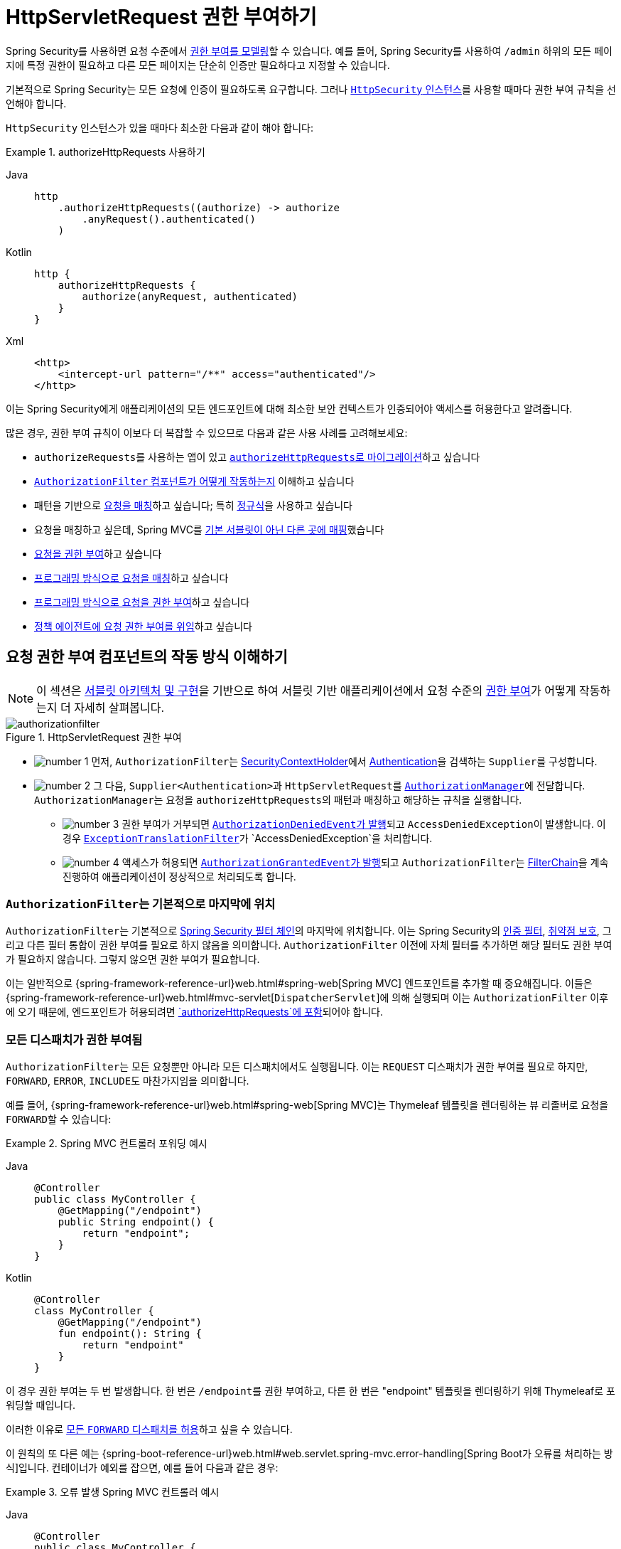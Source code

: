 [[servlet-authorization-authorizationfilter]]
= HttpServletRequest 권한 부여하기
:figures: servlet/authorization

Spring Security를 사용하면 요청 수준에서 xref:servlet/authorization/index.adoc[권한 부여를 모델링]할 수 있습니다.
예를 들어, Spring Security를 사용하여 `/admin` 하위의 모든 페이지에 특정 권한이 필요하고 다른 모든 페이지는 단순히 인증만 필요하다고 지정할 수 있습니다.

기본적으로 Spring Security는 모든 요청에 인증이 필요하도록 요구합니다.
그러나 xref:servlet/configuration/java.adoc#jc-httpsecurity[`HttpSecurity` 인스턴스]를 사용할 때마다 권한 부여 규칙을 선언해야 합니다.

[[activate-request-security]]
`HttpSecurity` 인스턴스가 있을 때마다 최소한 다음과 같이 해야 합니다:

.authorizeHttpRequests 사용하기
[tabs]
======
Java::
+
[source,java,role="primary"]
----
http
    .authorizeHttpRequests((authorize) -> authorize
        .anyRequest().authenticated()
    )
----

Kotlin::
+
[source,kotlin,role="secondary"]
----
http {
    authorizeHttpRequests {
        authorize(anyRequest, authenticated)
    }
}
----

Xml::
+
[source,xml,role="secondary"]
----
<http>
    <intercept-url pattern="/**" access="authenticated"/>
</http>
----
======

이는 Spring Security에게 애플리케이션의 모든 엔드포인트에 대해 최소한 보안 컨텍스트가 인증되어야 액세스를 허용한다고 알려줍니다.

많은 경우, 권한 부여 규칙이 이보다 더 복잡할 수 있으므로 다음과 같은 사용 사례를 고려해보세요:

* ``authorizeRequests``를 사용하는 앱이 있고 <<migrate-authorize-requests,``authorizeHttpRequests``로 마이그레이션>>하고 싶습니다
* <<request-authorization-architecture,``AuthorizationFilter`` 컴포넌트가 어떻게 작동하는지>> 이해하고 싶습니다
* 패턴을 기반으로 <<match-requests, 요청을 매칭>>하고 싶습니다; 특히 <<match-by-regex,정규식>>을 사용하고 싶습니다
* 요청을 매칭하고 싶은데, Spring MVC를 <<mvc-not-default-servlet, 기본 서블릿이 아닌 다른 곳에 매핑>>했습니다
* <<authorize-requests, 요청을 권한 부여>>하고 싶습니다
* <<match-by-custom, 프로그래밍 방식으로 요청을 매칭>>하고 싶습니다
* <<authorize-requests, 프로그래밍 방식으로 요청을 권한 부여>>하고 싶습니다
* <<remote-authorization-manager, 정책 에이전트에 요청 권한 부여를 위임>>하고 싶습니다

[[request-authorization-architecture]]
== 요청 권한 부여 컴포넌트의 작동 방식 이해하기

[NOTE]
이 섹션은 xref:servlet/architecture.adoc#servlet-architecture[서블릿 아키텍처 및 구현]을 기반으로 하여 서블릿 기반 애플리케이션에서 요청 수준의 xref:servlet/authorization/index.adoc#servlet-authorization[권한 부여]가 어떻게 작동하는지 더 자세히 살펴봅니다.

.HttpServletRequest 권한 부여
image::{figures}/authorizationfilter.png[]

* image:{icondir}/number_1.png[] 먼저, ``AuthorizationFilter``는 xref:servlet/authentication/architecture.adoc#servlet-authentication-securitycontextholder[SecurityContextHolder]에서 xref:servlet/authentication/architecture.adoc#servlet-authentication-authentication[Authentication]을 검색하는 ``Supplier``를 구성합니다.
* image:{icondir}/number_2.png[] 그 다음, ``Supplier<Authentication>``과 ``HttpServletRequest``를 xref:servlet/architecture.adoc#authz-authorization-manager[`AuthorizationManager`]에 전달합니다.
``AuthorizationManager``는 요청을 ``authorizeHttpRequests``의 패턴과 매칭하고 해당하는 규칙을 실행합니다.
** image:{icondir}/number_3.png[] 권한 부여가 거부되면 xref:servlet/authorization/events.adoc[``AuthorizationDeniedEvent``가 발행]되고 ``AccessDeniedException``이 발생합니다.
이 경우 xref:servlet/architecture.adoc#servlet-exceptiontranslationfilter[`ExceptionTranslationFilter`]가 `AccessDeniedException`을 처리합니다.
** image:{icondir}/number_4.png[] 액세스가 허용되면 xref:servlet/authorization/events.adoc[``AuthorizationGrantedEvent``가 발행]되고 ``AuthorizationFilter``는 xref:servlet/architecture.adoc#servlet-filters-review[FilterChain]을 계속 진행하여 애플리케이션이 정상적으로 처리되도록 합니다.

=== ``AuthorizationFilter``는 기본적으로 마지막에 위치

``AuthorizationFilter``는 기본적으로 xref:servlet/architecture.adoc#servlet-filterchain-figure[Spring Security 필터 체인]의 마지막에 위치합니다.
이는 Spring Security의 xref:servlet/authentication/index.adoc[인증 필터], xref:servlet/exploits/index.adoc[취약점 보호], 그리고 다른 필터 통합이 권한 부여를 필요로 하지 않음을 의미합니다.
``AuthorizationFilter`` 이전에 자체 필터를 추가하면 해당 필터도 권한 부여가 필요하지 않습니다. 그렇지 않으면 권한 부여가 필요합니다.

이는 일반적으로 {spring-framework-reference-url}web.html#spring-web[Spring MVC] 엔드포인트를 추가할 때 중요해집니다.
이들은 {spring-framework-reference-url}web.html#mvc-servlet[`DispatcherServlet`]에 의해 실행되며 이는 `AuthorizationFilter` 이후에 오기 때문에, 엔드포인트가 허용되려면 <<authorizing-endpoints,`authorizeHttpRequests`에 포함>>되어야 합니다.

=== 모든 디스패치가 권한 부여됨

``AuthorizationFilter``는 모든 요청뿐만 아니라 모든 디스패치에서도 실행됩니다.
이는 `REQUEST` 디스패치가 권한 부여를 필요로 하지만, `FORWARD`, `ERROR`, ``INCLUDE``도 마찬가지임을 의미합니다.

예를 들어, {spring-framework-reference-url}web.html#spring-web[Spring MVC]는 Thymeleaf 템플릿을 렌더링하는 뷰 리졸버로 요청을 ``FORWARD``할 수 있습니다:

.Spring MVC 컨트롤러 포워딩 예시
[tabs]
======
Java::
+
[source,java,role="primary"]
----
@Controller
public class MyController {
    @GetMapping("/endpoint")
    public String endpoint() {
        return "endpoint";
    }
}
----

Kotlin::
+
[source,kotlin,role="secondary"]
----
@Controller
class MyController {
    @GetMapping("/endpoint")
    fun endpoint(): String {
        return "endpoint"
    }
}
----
======

이 경우 권한 부여는 두 번 발생합니다. 한 번은 ``/endpoint``를 권한 부여하고, 다른 한 번은 "endpoint" 템플릿을 렌더링하기 위해 Thymeleaf로 포워딩할 때입니다.

이러한 이유로 <<match-by-dispatcher-type, 모든 `FORWARD` 디스패치를 허용>>하고 싶을 수 있습니다.

이 원칙의 또 다른 예는 {spring-boot-reference-url}web.html#web.servlet.spring-mvc.error-handling[Spring Boot가 오류를 처리하는 방식]입니다.
컨테이너가 예외를 잡으면, 예를 들어 다음과 같은 경우:

.오류 발생 Spring MVC 컨트롤러 예시
[tabs]
======
Java::
+
[source,java,role="primary"]
----
@Controller
public class MyController {
    @GetMapping("/endpoint")
    public String endpoint() {
        throw new UnsupportedOperationException("unsupported");
    }
}
----

Kotlin::
+
[source,kotlin,role="secondary"]
----
@Controller
class MyController {
    @GetMapping("/endpoint")
    fun endpoint(): String {
        throw UnsupportedOperationException("unsupported")
    }
}
----
======

그러면 Boot는 이를 `ERROR` 디스패치로 보냅니다.

이 경우에도 권한 부여는 두 번 발생합니다. 한 번은 ``/endpoint``를 권한 부여하고, 다른 한 번은 오류를 디스패치할 때입니다.

이러한 이유로 <<match-by-dispatcher-type, 모든 `ERROR` 디스패치를 허용>>하고 싶을 수 있습니다.

=== `Authentication` 조회는 지연됨

xref:servlet/authorization/architecture.adoc#_the_authorizationmanager[`AuthorizationManager` API는 ``Supplier<Authentication>``을 사용]한다는 점을 기억하세요.

이는 ``authorizeHttpRequests``에서 요청이 <<authorize-requests,항상 허용되거나 항상 거부될 때>> 중요합니다.
이러한 경우 xref:servlet/authentication/architecture.adoc#servlet-authentication-authentication[`Authentication`]이 조회되지 않아 요청 처리가 더 빨라집니다.

[[authorizing-endpoints]]
== 엔드포인트 권한 부여하기

여러 규칙을 우선순위에 따라 추가하여 Spring Security를 구성할 수 있습니다.

``/endpoint``가 `USER` 권한을 가진 최종 사용자만 접근 가능하도록 하려면 다음과 같이 할 수 있습니다:

.엔드포인트 권한 부여
[tabs]
======
Java::
+
[source,java,role="primary"]
----
@Bean
public SecurityFilterChain web(HttpSecurity http) throws Exception {
    http
        .authorizeHttpRequests((authorize) -> authorize
	    .requestMatchers("/endpoint").hasAuthority("USER")
            .anyRequest().authenticated()
        )
        // ...
        
    return http.build();
}
----

Kotlin::
+
[source,kotlin,role="secondary"]
----
@Bean
fun web(http: HttpSecurity): SecurityFilterChain {
    http {
        authorizeHttpRequests {
            authorize("/endpoint", hasAuthority("USER"))
            authorize(anyRequest, authenticated)
        }
    }
    
    return http.build()
}
----

Xml::
+
[source,xml,role="secondary"]
----
<http>
    <intercept-url pattern="/endpoint" access="hasAuthority('USER')"/>
    <intercept-url pattern="/**" access="authenticated"/>
</http>
----
======

보시다시피 선언은 패턴/규칙 쌍으로 나눌 수 있습니다.

``AuthorizationFilter``는 이러한 쌍을 나열된 순서대로 처리하며, 요청과 일치하는 첫 번째 패턴만 적용합니다.
이는 ``/**``가 ``/endpoint``와도 일치하지만 위의 규칙들이 문제가 되지 않는다는 것을 의미합니다.
위의 규칙을 읽는 방법은 "요청이 ``/endpoint``이면 `USER` 권한을 요구하고, 그렇지 않으면 인증만 요구한다"입니다.

Spring Security는 여러 패턴과 규칙을 지원하며, 각각을 프로그래밍 방식으로 직접 만들 수도 있습니다.

권한 부여가 완료되면 xref:servlet/test/method.adoc#test-method-withmockuser[Security의 테스트 지원]을 사용하여 다음과 같이 테스트할 수 있습니다:

.엔드포인트 권한 부여 테스트
[tabs]
======
Java::
+
[source,java,role="primary"]
----
@WithMockUser(authorities="USER")
@Test
void endpointWhenUserAuthorityThenAuthorized() {
    this.mvc.perform(get("/endpoint"))
        .andExpect(status().isOk());
}

@WithMockUser
@Test
void endpointWhenNotUserAuthorityThenForbidden() {
    this.mvc.perform(get("/endpoint"))
        .andExpect(status().isForbidden());
}

@Test
void anyWhenUnauthenticatedThenUnauthorized() {
    this.mvc.perform(get("/any"))
        .andExpect(status().isUnauthorized());
}
----
======

[[match-requests]]
== 요청 매칭하기

위에서 이미 <<authorizing-endpoints, 요청을 매칭하는 두 가지 방법>>을 보았습니다.

첫 번째는 가장 간단한 방법으로, 모든 요청을 매칭하는 것입니다.

두 번째는 URI 패턴으로 매칭하는 것입니다.
Spring Security는 URI 패턴 매칭을 위해 두 가지 언어를 지원합니다: <<match-by-ant,Ant>> (위에서 본 것처럼)와 <<match-by-regex,정규 표현식>>입니다.

[[match-by-ant]]
=== Ant를 사용한 매칭
Ant는 Spring Security가 요청을 매칭하는 데 사용하는 기본 언어입니다.

이를 사용하여 단일 엔드포인트나 디렉토리를 매칭할 수 있으며, 나중에 사용할 플레이스홀더를 캡처할 수도 있습니다.
또한 특정 HTTP 메소드 집합으로 매칭을 세분화할 수 있습니다.

`/endpoint` 엔드포인트를 매칭하는 대신 `/resource` 디렉토리 아래의 모든 엔드포인트를 매칭하고 싶다고 가정해 봅시다.
이 경우 다음과 같이 할 수 있습니다:

.Ant로 매칭하기
[tabs]
======
Java::
+
[source,java,role="primary"]
----
http
    .authorizeHttpRequests((authorize) -> authorize
        .requestMatchers("/resource/**").hasAuthority("USER")
        .anyRequest().authenticated()
    )
----

Kotlin::
+
[source,kotlin,role="secondary"]
----
http {
    authorizeHttpRequests {
        authorize("/resource/**", hasAuthority("USER"))
        authorize(anyRequest, authenticated)
    }
}
----

Xml::
+
[source,xml,role="secondary"]
----
<http>
    <intercept-url pattern="/resource/**" access="hasAuthority('USER')"/>
    <intercept-url pattern="/**" access="authenticated"/>
</http>
----
======

이것을 읽는 방법은 "요청이 `/resource` 또는 그 하위 디렉토리인 경우 `USER` 권한을 요구하고, 그렇지 않으면 인증만 요구한다"입니다.

요청에서 경로 값을 추출할 수도 있습니다. 아래 예시를 보세요:

.권한 부여 및 추출
[tabs]
======
Java::
+
[source,java,role="primary"]
----
http
    .authorizeHttpRequests((authorize) -> authorize
        .requestMatchers("/resource/{name}").access(new WebExpressionAuthorizationManager("#name == authentication.name"))
        .anyRequest().authenticated()
    )
----

Kotlin::
+
[source,kotlin,role="secondary"]
----
http {
    authorizeHttpRequests {
        authorize("/resource/{name}", WebExpressionAuthorizationManager("#name == authentication.name"))
        authorize(anyRequest, authenticated)
    }
}
----

Xml::
+
[source,xml,role="secondary"]
----
<http>
    <intercept-url pattern="/resource/{name}" access="#name == authentication.name"/>
    <intercept-url pattern="/**" access="authenticated"/>
</http>
----
======

권한 부여가 완료되면 xref:servlet/test/method.adoc#test-method-withmockuser[Security의 테스트 지원]을 사용하여 다음과 같이 테스트할 수 있습니다:

.디렉토리 권한 부여 테스트
[tabs]
======
Java::
+
[source,java,role="primary"]
----
@WithMockUser(authorities="USER")
@Test
void endpointWhenUserAuthorityThenAuthorized() {
    this.mvc.perform(get("/endpoint/jon"))
        .andExpect(status().isOk());
}

@WithMockUser
@Test
void endpointWhenNotUserAuthorityThenForbidden() {
    this.mvc.perform(get("/endpoint/jon"))
        .andExpect(status().isForbidden());
}

@Test
void anyWhenUnauthenticatedThenUnauthorized() {
    this.mvc.perform(get("/any"))
        .andExpect(status().isUnauthorized());
}
----
======

[NOTE]
Spring Security는 경로만 매칭합니다.
쿼리 파라미터를 매칭하려면 사용자 정의 요청 매처가 필요합니다.

[[match-by-regex]]
=== 정규 표현식을 사용한 매칭
Spring Security는 정규 표현식을 사용한 요청 매칭을 지원합니다.
이는 하위 디렉토리에 ``**``보다 더 엄격한 매칭 기준을 적용하고 싶을 때 유용할 수 있습니다.

예를 들어, 사용자 이름을 포함하는 경로와 모든 사용자 이름이 영숫자여야 한다는 규칙이 있다고 가정해 봅시다.
이 규칙을 준수하기 위해 {security-api-url}org/springframework/security/web/util/matcher/RegexRequestMatcher.html[`RegexRequestMatcher`]를 다음과 같이 사용할 수 있습니다:

.정규 표현식으로 매칭하기
[tabs]
======
Java::
+
[source,java,role="primary"]
----
http
    .authorizeHttpRequests((authorize) -> authorize
        .requestMatchers(RegexRequestMatcher.regexMatcher("/resource/[A-Za-z0-9]+")).hasAuthority("USER")
        .anyRequest().denyAll()
    )
----

Kotlin::
+
[source,kotlin,role="secondary"]
----
http {
    authorizeHttpRequests {
        authorize(RegexRequestMatcher.regexMatcher("/resource/[A-Za-z0-9]+"), hasAuthority("USER"))
        authorize(anyRequest, denyAll)
    }
}
----

Xml::
+
[source,xml,role="secondary"]
----
<http>
    <intercept-url request-matcher="regex" pattern="/resource/[A-Za-z0-9]+" access="hasAuthority('USER')"/>
    <intercept-url pattern="/**" access="denyAll"/>
</http>
----
======

[[match-by-httpmethod]]
=== HTTP 메소드로 매칭하기

규칙을 HTTP 메소드로도 매칭할 수 있습니다.
이는 `read` 또는 `write` 권한과 같이 부여된 권한으로 권한 부여할 때 유용합니다.

모든 `GET` 요청에 `read` 권한을 요구하고 모든 `POST` 요청에 `write` 권한을 요구하려면 다음과 같이 할 수 있습니다:

.HTTP 메소드로 매칭하기
[tabs]
======
Java::
+
[source,java,role="primary"]
----
http
    .authorizeHttpRequests((authorize) -> authorize
        .requestMatchers(HttpMethod.GET).hasAuthority("read")
        .requestMatchers(HttpMethod.POST).hasAuthority("write")
        .anyRequest().denyAll()
    )
----

Kotlin::
+
[source,kotlin,role="secondary"]
----
http {
    authorizeHttpRequests {
        authorize(HttpMethod.GET, hasAuthority("read"))
        authorize(HttpMethod.POST, hasAuthority("write"))
        authorize(anyRequest, denyAll)
    }
}
----

Xml::
+
[source,xml,role="secondary"]
----
<http>
    <intercept-url http-method="GET" pattern="/**" access="hasAuthority('read')"/>
    <intercept-url http-method="POST" pattern="/**" access="hasAuthority('write')"/>
    <intercept-url pattern="/**" access="denyAll"/>
</http>
----
======

이러한 권한 부여 규칙은 다음과 같이 읽힙니다: "요청이 GET이면 `read` 권한을 요구하고, POST이면 `write` 권한을 요구하며, 그 외의 경우에는 요청을 거부한다"

[TIP]
기본적으로 요청을 거부하는 것은 규칙 집합을 허용 목록으로 전환하는 건전한 보안 관행입니다.

권한 부여가 완료되면 xref:servlet/test/method.adoc#test-method-withmockuser[Security의 테스트 지원]을 사용하여 다음과 같이 테스트할 수 있습니다:

.HTTP 메소드 권한 부여 테스트
[tabs]
======
Java::
+
[source,java,role="primary"]
----
@WithMockUser(authorities="read")
@Test
void getWhenReadAuthorityThenAuthorized() {
    this.mvc.perform(get("/any"))
        .andExpect(status().isOk());
}

@WithMockUser
@Test
void getWhenNoReadAuthorityThenForbidden() {
    this.mvc.perform(get("/any"))
        .andExpect(status().isForbidden());
}

@WithMockUser(authorities="write")
@Test
void postWhenWriteAuthorityThenAuthorized() {
    this.mvc.perform(post("/any").with(csrf()))
        .andExpect(status().isOk());
}

@WithMockUser(authorities="read")
@Test
void postWhenNoWriteAuthorityThenForbidden() {
    this.mvc.perform(get("/any").with(csrf()))
        .andExpect(status().isForbidden());
}
----
======

[[match-by-dispatcher-type]]
=== 디스패처 타입으로 매칭하기

[NOTE]
이 기능은 현재 XML에서 지원되지 않습니다.

앞서 언급했듯이, Spring Security는 <<_all_dispatches_are_authorized, 기본적으로 모든 디스패처 타입을 권한 부여>>합니다.
그리고 `REQUEST` 디스패치에서 설정된 xref:servlet/authentication/architecture.adoc#servlet-authentication-securitycontext[보안 컨텍스트]가 후속 디스패치로 이어지더라도, 미묘한 불일치로 인해 예기치 않은 ``AccessDeniedException``이 발생할 수 있습니다.

이를 해결하기 위해 Spring Security Java 구성에서 ``FORWARD``와 `ERROR` 같은 디스패처 타입을 허용하도록 구성할 수 있습니다:

.디스패처 타입으로 매칭하기
====
.Java
[source,java,role="secondary"]
----
http
    .authorizeHttpRequests((authorize) -> authorize
        .dispatcherTypeMatchers(DispatcherType.FORWARD, DispatcherType.ERROR).permitAll()
        .requestMatchers("/endpoint").permitAll()
        .anyRequest().denyAll()
    )
----

.Kotlin
[source,kotlin,role="secondary"]
----
http {
    authorizeHttpRequests {
        authorize(DispatcherTypeRequestMatcher(DispatcherType.FORWARD), permitAll)
        authorize(DispatcherTypeRequestMatcher(DispatcherType.ERROR), permitAll)
        authorize("/endpoint", permitAll)
        authorize(anyRequest, denyAll)
    }
}
----
====

[[match-by-mvc]]
=== MvcRequestMatcher 사용하기

일반적으로 위에서 보여준 대로 ``requestMatchers(String)``를 사용할 수 있습니다.

그러나 Spring MVC를 다른 서블릿 경로에 매핑한 경우, 보안 구성에서 이를 고려해야 합니다.

예를 들어, Spring MVC가 `/` (기본값) 대신 ``/spring-mvc``에 매핑되어 있다면, ``/spring-mvc/my/controller``와 같은 엔드포인트에 권한 부여를 적용하고 싶을 수 있습니다.

이 경우 ``MvcRequestMatcher``를 사용하여 구성에서 서블릿 경로와 컨트롤러 경로를 분리해야 합니다:

.MvcRequestMatcher로 매칭하기
====
.Java
[source,java,role="primary"]
----
@Bean
MvcRequestMatcher.Builder mvc(HandlerMappingIntrospector introspector) {
	return new MvcRequestMatcher.Builder(introspector).servletPath("/spring-mvc");
}

@Bean
SecurityFilterChain appEndpoints(HttpSecurity http, MvcRequestMatcher.Builder mvc) {
	http
        .authorizeHttpRequests((authorize) -> authorize
            .requestMatchers(mvc.pattern("/my/controller/**")).hasAuthority("controller")
            .anyRequest().authenticated()
        );

	return http.build();
}
----

.Kotlin
[source,kotlin,role="secondary"]
----
@Bean
fun mvc(introspector: HandlerMappingIntrospector): MvcRequestMatcher.Builder =
    MvcRequestMatcher.Builder(introspector).servletPath("/spring-mvc");

@Bean
fun appEndpoints(http: HttpSecurity, mvc: MvcRequestMatcher.Builder): SecurityFilterChain =
    http {
        authorizeHttpRequests {
            authorize(mvc.pattern("/my/controller/**"), hasAuthority("controller"))
            authorize(anyRequest, authenticated)
        }
    }
----

.Xml
[source,xml,role="secondary"]
----
<http>
    <intercept-url servlet-path="/spring-mvc" pattern="/my/controller/**" access="hasAuthority('controller')"/>
    <intercept-url pattern="/**" access="authenticated"/>
</http>
----
====

이런 필요성은 적어도 두 가지 경우에 발생할 수 있습니다:

* `spring.mvc.servlet.path` Boot 속성을 사용하여 기본 경로(`/`)를 다른 것으로 변경한 경우
* 둘 이상의 Spring MVC ``DispatcherServlet``을 등록한 경우 (따라서 그 중 하나는 기본 경로가 아니어야 함)

[[match-by-custom]]
=== 사용자 정의 매처 사용하기

[NOTE]
이 기능은 현재 XML에서 지원되지 않습니다.

Java 구성에서는 자체 {security-api-url}org/springframework/security/web/util/matcher/RequestMatcher.html[`RequestMatcher`]를 생성하고 DSL에 제공할 수 있습니다:

.디스패처 타입으로 권한 부여하기
====
.Java
[source,java,role="secondary"]
----
RequestMatcher printview = (request) -> request.getParameter("print") != null;
http
    .authorizeHttpRequests((authorize) -> authorize
        .requestMatchers(printview).hasAuthority("print")
        .anyRequest().authenticated()
    )
----

.Kotlin
[source,kotlin,role="secondary"]
----
val printview: RequestMatcher = { (request) -> request.getParameter("print") != null }
http {
    authorizeHttpRequests {
        authorize(printview, hasAuthority("print"))
        authorize(anyRequest, authenticated)
    }
}
----
====

[TIP]
{security-api-url}org/springframework/security/web/util/matcher/RequestMatcher.html[`RequestMatcher`]는 함수형 인터페이스이므로 DSL에서 람다로 제공할 수 있습니다.
그러나 요청에서 값을 추출하려면 ``default`` 메서드를 오버라이드해야 하므로 구체적인 클래스가 필요합니다.

권한 부여가 완료되면 xref:servlet/test/method.adoc#test-method-withmockuser[Security의 테스트 지원]을 사용하여 다음과 같이 테스트할 수 있습니다:

.사용자 정의 권한 부여 테스트
[tabs]
======
Java::
+
[source,java,role="primary"]
----
@WithMockUser(authorities="print")
@Test
void printWhenPrintAuthorityThenAuthorized() {
    this.mvc.perform(get("/any?print"))
        .andExpect(status().isOk());
}

@WithMockUser
@Test
void printWhenNoPrintAuthorityThenForbidden() {
    this.mvc.perform(get("/any?print"))
        .andExpect(status().isForbidden());
}
----
======

[[authorize-requests]]
== 요청 권한 부여하기

요청이 매칭되면 <<match-requests, 이미 본>> `permitAll`, `denyAll`, ``hasAuthority``와 같은 여러 가지 방법으로 권한 부여할 수 있습니다.

간단히 요약하면, DSL에 내장된 권한 부여 규칙은 다음과 같습니다:

* `permitAll` - 요청에 권한 부여가 필요 없으며 공개 엔드포인트입니다. 이 경우 xref:servlet/authentication/architecture.adoc#servlet-authentication-authentication[`Authentication`]은 세션에서 절대 검색되지 않습니다.
* `denyAll` - 어떤 상황에서도 요청이 허용되지 않습니다. 이 경우에도 ``Authentication``은 세션에서 절대 검색되지 않습니다.
* `hasAuthority` - 요청은 ``Authentication``이 주어진 값과 일치하는 xref:servlet/authorization/architecture.adoc#authz-authorities[`GrantedAuthority`]를 가지고 있어야 합니다.
* `hasRole` - `ROLE_` 접두사나 구성된 기본 접두사를 붙이는 ``hasAuthority``의 단축 버전입니다.
* `hasAnyAuthority` - 요청은 ``Authentication``이 주어진 값들 중 하나와 일치하는 ``GrantedAuthority``를 가지고 있어야 합니다.
* `hasAnyRole` - `ROLE_` 접두사나 구성된 기본 접두사를 붙이는 ``hasAnyAuthority``의 단축 버전입니다.
* `access` - 요청은 이 사용자 정의 ``AuthorizationManager``를 사용하여 접근을 결정합니다.

이제 패턴, 규칙, 그리고 이들을 어떻게 짝지을 수 있는지 배웠으므로, 다음과 같은 더 복잡한 예제를 이해할 수 있을 것입니다:

.요청 권한 부여하기
[tabs]
======
Java::
+
[source,java,role="primary"]
----
import static jakarta.servlet.DispatcherType.*;

import static org.springframework.security.authorization.AuthorizationManagers.allOf;
import static org.springframework.security.authorization.AuthorityAuthorizationManager.hasAuthority;
import static org.springframework.security.authorization.AuthorityAuthorizationManager.hasRole;

@Bean
SecurityFilterChain web(HttpSecurity http) throws Exception {
	http
		// ...
		.authorizeHttpRequests(authorize -> authorize                                  // <1>
            .dispatcherTypeMatchers(FORWARD, ERROR).permitAll() // <2>
			.requestMatchers("/static/**", "/signup", "/about").permitAll()         // <3>
			.requestMatchers("/admin/**").hasRole("ADMIN")                             // <4>
			.requestMatchers("/db/**").access(allOf(hasAuthority("db"), hasRole("ADMIN")))   // <5>
			.anyRequest().denyAll()                                                // <6>
		);

	return http.build();
}
----
======
<1> 여러 권한 부여 규칙이 지정되어 있습니다.
각 규칙은 선언된 순서대로 고려됩니다.
<2> ``FORWARD``와 ``ERROR`` 디스패치는 {spring-framework-reference-url}web.html#spring-web[Spring MVC]가 뷰를 렌더링하고 Spring Boot가 오류를 렌더링할 수 있도록 허용됩니다.
<3> 모든 사용자가 접근할 수 있는 여러 URL 패턴을 지정했습니다.
구체적으로, URL이 "/static/"로 시작하거나, "/signup"이거나, "/about"인 경우 모든 사용자가 접근할 수 있습니다.
<4> "/admin/"로 시작하는 모든 URL은 "ROLE_ADMIN" 역할을 가진 사용자로 제한됩니다.
``hasRole`` 메서드를 호출하므로 "ROLE_" 접두사를 지정할 필요가 없습니다.
<5> "/db/"로 시작하는 모든 URL은 사용자가 "db" 권한과 "ROLE_ADMIN" 역할을 모두 가지고 있어야 합니다.
``hasRole`` 표현식을 사용하므로 "ROLE_" 접두사를 지정할 필요가 없습니다.
<6> 이미 매칭되지 않은 모든 URL에 대한 접근이 거부됩니다.
이는 실수로 권한 부여 규칙 업데이트를 잊지 않도록 하는 좋은 전략입니다.

[[authorization-expressions]]
== SpEL로 권한 부여 표현하기

구체적인 ``AuthorizationManager``를 사용하는 것이 권장되지만, `<intercept-url>` 또는 JSP Taglib와 같이 표현식이 필요한 경우가 있습니다.
이러한 이유로 이 섹션에서는 그러한 영역의 예제에 초점을 맞출 것입니다.

그러면 Spring Security의 웹 보안 권한 부여 SpEL API를 좀 더 자세히 살펴보겠습니다.

Spring Security는 모든 권한 부여 필드와 메서드를 루트 객체 세트에 캡슐화합니다.
가장 일반적인 루트 객체는 ``SecurityExpressionRoot``라고 하며 ``WebSecurityExpressionRoot``의 기초를 형성합니다.
Spring Security는 권한 부여 표현식을 평가할 준비를 할 때 ``StandardEvaluationContext``에 이 루트 객체를 제공합니다.

[[using-authorization-expression-fields-and-methods]]
=== 권한 부여 표현식 필드 및 메서드 사용하기

이는 SpEL 표현식에 향상된 권한 부여 필드와 메서드 세트를 제공합니다.
다음은 가장 일반적인 메서드에 대한 간단한 개요입니다:

* `permitAll` - 요청을 호출하는 데 권한 부여가 필요 없습니다. 이 경우 xref:servlet/authentication/architecture.adoc#servlet-authentication-authentication[`Authentication`]은 세션에서 절대 검색되지 않습니다.
* `denyAll` - 어떤 상황에서도 요청이 허용되지 않습니다. 이 경우에도 ``Authentication``은 세션에서 절대 검색되지 않습니다.
* `hasAuthority` - 요청은 ``Authentication``이 주어진 값과 일치하는 xref:servlet/authorization/architecture.adoc#authz-authorities[`GrantedAuthority`]를 가지고 있어야 합니다.
* `hasRole` - `ROLE_` 접두사나 구성된 기본 접두사를 붙이는 ``hasAuthority``의 단축 버전입니다.
* `hasAnyAuthority` - 요청은 ``Authentication``이 주어진 값들 중 하나와 일치하는 ``GrantedAuthority``를 가지고 있어야 합니다.
* `hasAnyRole` - `ROLE_` 접두사나 구성된 기본 접두사를 붙이는 ``hasAnyAuthority``의 단축 버전입니다.
* `hasPermission` - 객체 수준 권한 부여를 위한 ``PermissionEvaluator`` 인스턴스에 대한 연결 지점입니다.

그리고 가장 일반적인 필드에 대한 간단한 살펴보기입니다:

* `authentication` - 이 메서드 호출과 관련된 `Authentication` 인스턴스
* `principal` - 이 메서드 호출과 관련된 `Authentication#getPrincipal`

이제 패턴, 규칙, 그리고 이들을 어떻게 짝지을 수 있는지 배웠으므로, 다음과 같은 더 복잡한 예제에서 무슨 일이 일어나는지 이해할 수 있을 것입니다:

.SpEL을 사용한 요청 권한 부여
[tabs]
======
Xml::
+
[source,java,role="primary"]
----
<http>
    <intercept-url pattern="/static/**" access="permitAll"/> <1>
    <intercept-url pattern="/admin/**" access="hasRole('ADMIN')"/> <2>
    <intercept-url pattern="/db/**" access="hasAuthority('db') and hasRole('ADMIN')"/> <3>
    <intercept-url pattern="/**" access="denyAll"/> <4>
</http>
----
======
<1> 모든 사용자가 접근할 수 있는 URL 패턴을 지정했습니다.
구체적으로, URL이 "/static/"로 시작하는 경우 모든 사용자가 접근할 수 있습니다.
<2> "/admin/"로 시작하는 모든 URL은 "ROLE_ADMIN" 역할을 가진 사용자로 제한됩니다.
`hasRole` 메서드를 호출하므로 "ROLE_" 접두사를 지정할 필요가 없습니다.
<3> "/db/"로 시작하는 모든 URL은 사용자가 "db" 권한과 "ROLE_ADMIN" 역할을 모두 가지고 있어야 합니다.
`hasRole` 표현식을 사용하므로 "ROLE_" 접두사를 지정할 필요가 없습니다.
<4> 이미 매칭되지 않은 모든 URL에 대한 접근이 거부됩니다.
이는 실수로 권한 부여 규칙 업데이트를 잊지 않도록 하는 좋은 전략입니다.

[[using_path_parameters]]
=== 경로 매개변수 사용하기

또한 Spring Security는 경로 매개변수를 발견하여 SpEL 표현식에서도 접근할 수 있는 메커니즘을 제공합니다.

예를 들어, SpEL 표현식에서 다음과 같은 방식으로 경로 매개변수에 접근할 수 있습니다:

.SpEL 경로 변수를 사용한 요청 권한 부여
[tabs]
======
Xml::
+
[source,xml,role="primary"]
----
<http>
    <intercept-url pattern="/resource/{name}" access="#name == authentication.name"/>
    <intercept-url pattern="/**" access="authenticated"/>
</http>
----
======

이 표현식은 `/resource/` 뒤의 경로 변수를 참조하며 이것이 ``Authentication#getName``과 같아야 한다고 요구합니다.

[[remote-authorization-manager]]
=== 권한 부여 데이터베이스, 정책 에이전트 또는 기타 서비스 사용하기
권한 부여를 위해 별도의 서비스를 사용하도록 Spring Security를 구성하려면 자체 ``AuthorizationManager``를 만들고 이를 ``anyRequest``와 매칭할 수 있습니다.

먼저, ``AuthorizationManager``는 다음과 같을 수 있습니다:

.Open Policy Agent 권한 부여 관리자
[tabs]
======
Java::
+
[source,java,role="primary"]
----
@Component
public final class OpenPolicyAgentAuthorizationManager implements AuthorizationManager<RequestAuthorizationContext> {
    @Override
    public AuthorizationDecision check(Supplier<Authentication> authentication, RequestAuthorizationContext context) {
        // Open Policy Agent에 요청
    }
}
----
======

그런 다음 다음과 같은 방식으로 Spring Security에 연결할 수 있습니다:

.모든 요청을 원격 서비스로 전송
[tabs]
======
Java::
+
[source,java,role="primary"]
----
@Bean
SecurityFilterChain web(HttpSecurity http, AuthorizationManager<RequestAuthorizationContext> authz) throws Exception {
	http
		// ...
		.authorizeHttpRequests((authorize) -> authorize
            .anyRequest().access(authz)
		);

	return http.build();
}
----
======

[[favor-permitall]]
=== ``ignoring`` 대신 ``permitAll`` 선호하기
정적 리소스가 있을 때 필터 체인이 이러한 값들을 무시하도록 구성하고 싶을 수 있습니다.
더 안전한 접근 방식은 다음과 같이 ``permitAll``을 사용하는 것입니다:

.정적 리소스 허용
====
.Java
[source,java,role="secondary"]
----
http
    .authorizeHttpRequests((authorize) -> authorize
        .requestMatchers("/css/**").permitAll()
        .anyRequest().authenticated()
    )
----

.Kotlin
[source,kotlin,role="secondary"]
----
http {
    authorizeHttpRequests {
        authorize("/css/**", permitAll)
        authorize(anyRequest, authenticated)
    }
}
----
====

이 방법이 더 안전한 이유는 정적 리소스에서도 안전한 헤더를 작성하는 것이 중요하기 때문입니다. 요청이 무시되면 Spring Security가 이를 수행할 수 없습니다.

과거에는 Spring Security가 모든 요청에서 세션을 확인해야 했기 때문에 성능 트레이드오프가 있었습니다.
그러나 Spring Security 6부터는 권한 부여 규칙에 필요한 경우가 아니면 더 이상 세션을 확인하지 않습니다.
이제 성능 문제가 해결되었으므로 Spring Security는 모든 요청에 대해 최소한 ``permitAll``을 사용할 것을 권장합니다.

[[migrate-authorize-requests]]
== ``authorizeRequests``에서 마이그레이션하기

[NOTE]
``AuthorizationFilter``는 {security-api-url}org/springframework/security/web/access/intercept/FilterSecurityInterceptor.html[`FilterSecurityInterceptor`]를 대체합니다.
이전 버전과의 호환성을 유지하기 위해 ``FilterSecurityInterceptor``가 기본값으로 남아 있습니다.
이 섹션에서는 ``AuthorizationFilter``가 어떻게 작동하는지와 기본 구성을 어떻게 재정의할 수 있는지 설명합니다.

{security-api-url}org/springframework/security/web/access/intercept/AuthorizationFilter.html[`AuthorizationFilter`]는 ``HttpServletRequest``에 대한 xref:servlet/authorization/index.adoc#servlet-authorization[권한 부여]를 제공합니다.
이는 xref:servlet/architecture.adoc#servlet-filterchainproxy[FilterChainProxy]에 xref:servlet/architecture.adoc#servlet-security-filters[보안 필터] 중 하나로 삽입됩니다.

``SecurityFilterChain``을 선언할 때 기본값을 재정의할 수 있습니다.
{security-api-url}org/springframework/security/config/annotation/web/builders/HttpSecurity.html#authorizeRequests()[`authorizeRequests`] 대신 ``authorizeHttpRequests``를 사용하세요:

.authorizeHttpRequests 사용하기
[tabs]
======
Java::
+
[source,java,role="primary"]
----
@Bean
SecurityFilterChain web(HttpSecurity http) throws AuthenticationException {
    http
        .authorizeHttpRequests((authorize) -> authorize
            .anyRequest().authenticated();
        )
        // ...

    return http.build();
}
----
======

이는 ``authorizeRequests``를 여러 가지 면에서 개선합니다:

1. 메타데이터 소스, 구성 속성, 결정 관리자 및 투표자 대신 단순화된 ``AuthorizationManager`` API를 사용합니다.
이는 재사용과 사용자 정의를 단순화합니다.
2. ``Authentication`` 조회를 지연시킵니다.
모든 요청에 대해 인증을 조회하는 대신, 권한 부여 결정에 인증이 필요한 요청에서만 조회합니다.
3. Bean 기반 구성 지원.

``authorizeHttpRequests``가 ``authorizeRequests`` 대신 사용되면 {security-api-url}org/springframework/security/web/access/intercept/AuthorizationFilter.html[`AuthorizationFilter`]가 {security-api-url}org/springframework/security/web/access/intercept/FilterSecurityInterceptor.html[`FilterSecurityInterceptor`] 대신 사용됩니다.

=== 표현식 마이그레이션

가능한 경우 SpEL 대신 타입 안전한 권한 부여 관리자를 사용하는 것이 권장됩니다.
Java 구성의 경우, {security-api-url}org/springframework/security/web/access/expression/WebExpressionAuthorizationManager.html[`WebExpressionAuthorizationManager`]를 사용하여 레거시 SpEL을 마이그레이션하는 데 도움을 받을 수 있습니다.

``WebExpressionAuthorizationManager``를 사용하려면 마이그레이션하려는 표현식으로 하나를 구성할 수 있습니다:

[tabs]
======
Java::
+
[source,java,role="primary"]
----
.requestMatchers("/test/**").access(new WebExpressionAuthorizationManager("hasRole('ADMIN') && hasRole('USER')"))
----

Kotlin::
+
[source,kotlin,role="secondary"]
----
.requestMatchers("/test/**").access(WebExpressionAuthorizationManager("hasRole('ADMIN') && hasRole('USER')"))
----
======

표현식에서 ``@webSecurity.check(authentication, request)``와 같이 빈을 참조하는 경우, 대신 빈을 직접 호출하는 것이 좋습니다. 이는 다음과 같이 보일 것입니다:

[tabs]
======
Java::
+
[source,java,role="primary"]
----
.requestMatchers("/test/**").access((authentication, context) ->
    new AuthorizationDecision(webSecurity.check(authentication.get(), context.getRequest())))
----

Kotlin::
+
[source,kotlin,role="secondary"]
----
.requestMatchers("/test/**").access((authentication, context): AuthorizationManager<RequestAuthorizationContext> ->
    AuthorizationDecision(webSecurity.check(authentication.get(), context.getRequest())))
----
======

빈 참조와 다른 표현식을 포함하는 복잡한 지시사항의 경우, ``AuthorizationManager``를 구현하고 ``.access(AuthorizationManager)``를 호출하여 참조하는 것이 좋습니다.

그렇게 할 수 없는 경우, 빈 리졸버로 {security-api-url}org/springframework/security/web/access/expression/DefaultHttpSecurityExpressionHandler.html[``DefaultHttpSecurityExpressionHandler``]를 구성하고 이를 ``WebExpressionAuthorizationManager#setExpressionhandler``에 제공할 수 있습니다.

[[security-matchers]]
== 보안 매처

{security-api-url}org/springframework/security/web/util/matcher/RequestMatcher.html[`RequestMatcher`] 인터페이스는 요청이 주어진 규칙과 일치하는지 여부를 결정하는 데 사용됩니다.
우리는 ``securityMatchers``를 사용하여 xref:servlet/configuration/java.adoc#jc-httpsecurity[주어진 `HttpSecurity`]가 주어진 요청에 적용되어야 하는지 결정합니다.
같은 방식으로 ``requestMatchers``를 사용하여 주어진 요청에 적용해야 하는 권한 부여 규칙을 결정할 수 있습니다.
다음 예를 살펴보세요:

[tabs]
======
Java::
+
[source,java,role="primary"]
----
@Configuration
@EnableWebSecurity
public class SecurityConfig {

	@Bean
	public SecurityFilterChain securityFilterChain(HttpSecurity http) throws Exception {
		http
			.securityMatcher("/api/**")                            <1>
			.authorizeHttpRequests(authorize -> authorize
				.requestMatchers("/user/**").hasRole("USER")       <2>
				.requestMatchers("/admin/**").hasRole("ADMIN")     <3>
				.anyRequest().authenticated()                      <4>
			)
			.formLogin(withDefaults());
		return http.build();
	}
}
----

Kotlin::
+
[source,kotlin,role="secondary"]
----
@Configuration
@EnableWebSecurity
open class SecurityConfig {

    @Bean
    open fun web(http: HttpSecurity): SecurityFilterChain {
        http {
            securityMatcher("/api/**")                                           <1>
            authorizeHttpRequests {
                authorize("/user/**", hasRole("USER"))                           <2>
                authorize("/admin/**", hasRole("ADMIN"))                         <3>
                authorize(anyRequest, authenticated)                             <4>
            }
        }
        return http.build()
    }

}
----
======

<1> ``/api/``로 시작하는 URL에만 적용되도록 `HttpSecurity` 구성
<2> ``/user/``로 시작하는 URL에 대한 접근을 `USER` 역할을 가진 사용자에게 허용
<3> ``/admin/``으로 시작하는 URL에 대한 접근을 `ADMIN` 역할을 가진 사용자에게 허용
<4> 위의 규칙과 일치하지 않는 다른 모든 요청은 인증이 필요함

``securityMatcher(s)``와 ``requestMatcher(s)`` 메서드는 애플리케이션에 가장 적합한 `RequestMatcher` 구현을 결정합니다: {spring-framework-reference-url}web.html#spring-web[Spring MVC]가 클래스패스에 있으면 {security-api-url}org/springframework/security/web/servlet/util/matcher/MvcRequestMatcher.html[`MvcRequestMatcher`]가 사용되고, 그렇지 않으면 {security-api-url}org/springframework/security/web/servlet/util/matcher/AntPathRequestMatcher.html[`AntPathRequestMatcher`]가 사용됩니다.
Spring MVC 통합에 대해 xref:servlet/integrations/mvc.adoc[여기]에서 더 자세히 읽을 수 있습니다.

특정 ``RequestMatcher``를 사용하려면 ``securityMatcher`` 및/또는 ``requestMatcher`` 메서드에 구현체를 전달하면 됩니다:

[tabs]
======
Java::
+
[source,java,role="primary"]
----
import static org.springframework.security.web.util.matcher.AntPathRequestMatcher.antMatcher; <1>
import static org.springframework.security.web.util.matcher.RegexRequestMatcher.regexMatcher;

@Configuration
@EnableWebSecurity
public class SecurityConfig {

	@Bean
	public SecurityFilterChain securityFilterChain(HttpSecurity http) throws Exception {
		http
			.securityMatcher(antMatcher("/api/**"))                              <2>
			.authorizeHttpRequests(authorize -> authorize
				.requestMatchers(antMatcher("/user/**")).hasRole("USER")         <3>
				.requestMatchers(regexMatcher("/admin/.*")).hasRole("ADMIN")     <4>
				.requestMatchers(new MyCustomRequestMatcher()).hasRole("SUPERVISOR")     <5>
				.anyRequest().authenticated()
			)
			.formLogin(withDefaults());
		return http.build();
	}
}

public class MyCustomRequestMatcher implements RequestMatcher {

    @Override
    public boolean matches(HttpServletRequest request) {
        // ...
    }
}
----

Kotlin::
+
[source,kotlin,role="secondary"]
----
import org.springframework.security.web.util.matcher.AntPathRequestMatcher.antMatcher <1>
import org.springframework.security.web.util.matcher.RegexRequestMatcher.regexMatcher

@Configuration
@EnableWebSecurity
open class SecurityConfig {

    @Bean
    open fun web(http: HttpSecurity): SecurityFilterChain {
        http {
            securityMatcher(antMatcher("/api/**"))                               <2>
            authorizeHttpRequests {
                authorize(antMatcher("/user/**"), hasRole("USER"))               <3>
                authorize(regexMatcher("/admin/**"), hasRole("ADMIN"))           <4>
                authorize(MyCustomRequestMatcher(), hasRole("SUPERVISOR"))       <5>
                authorize(anyRequest, authenticated)
            }
        }
        return http.build()
    }

}
----
======

<1> ``AntPathRequestMatcher``와 ``RegexRequestMatcher``에서 정적 팩토리 메서드를 가져와 ``RequestMatcher`` 인스턴스를 생성합니다.
<2> ``AntPathRequestMatcher``를 사용하여 ``/api/``로 시작하는 URL에만 적용되도록 ``HttpSecurity`` 구성
<3> ``AntPathRequestMatcher``를 사용하여 ``/user/``로 시작하는 URL에 대한 접근을 `USER` 역할을 가진 사용자에게 허용
<4> ``RegexRequestMatcher``를 사용하여 ``/admin/``으로 시작하는 URL에 대한 접근을 `ADMIN` 역할을 가진 사용자에게 허용
<5> 사용자 정의 ``RequestMatcher``를 사용하여 ``MyCustomRequestMatcher``와 일치하는 URL에 대한 접근을 ``SUPERVISOR`` 역할을 가진 사용자에게 허용

== 추가 읽기

이제 애플리케이션의 요청을 보호했으니 xref:servlet/authorization/method-security.adoc[메서드 보안]을 고려해 보세요.
또한 xref:servlet/test/index.adoc[애플리케이션 테스트]나 Spring Security를 애플리케이션의 다른 측면과 통합하는 방법에 대해 더 읽어볼 수 있습니다. 예를 들어 xref:servlet/integrations/data.adoc[데이터 계층]이나 xref:servlet/integrations/observability.adoc[추적 및 메트릭]과의 통합에 대해 알아볼 수 있습니다.